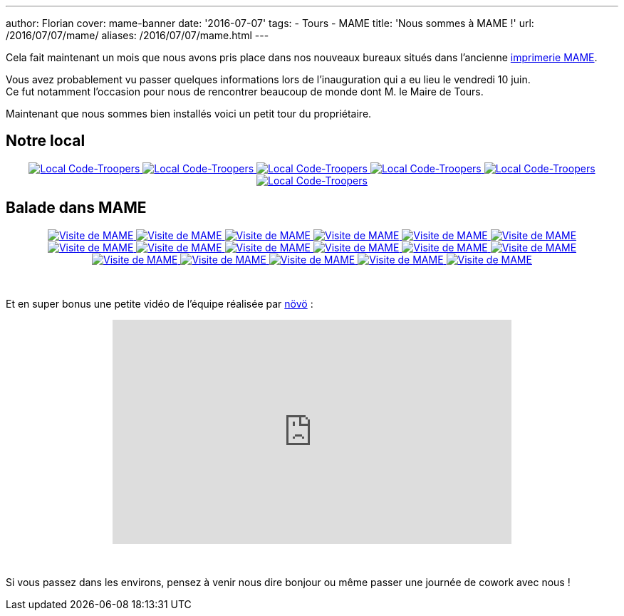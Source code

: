 ---
author: Florian
cover: mame-banner
date: '2016-07-07'
tags:
- Tours
- MAME
title: 'Nous sommes à MAME !'
url: /2016/07/07/mame/
aliases: /2016/07/07/mame.html
---

Cela fait maintenant un mois que nous avons pris place dans nos nouveaux bureaux situés dans l'ancienne https://www.google.fr/maps/place/MAME/@47.3911602,0.6688206,17z/data=!4m8!1m2!2m1!1smame+tours!3m4!1s0x47fcd5940908fa51:0x9c4f1c3309229360!8m2!3d47.3927031!4d0.6685181?hl=en[imprimerie MAME].

[%hardbreaks]

Vous avez probablement vu passer quelques informations lors de l'inauguration qui a eu lieu le vendredi 10 juin.
Ce fut notamment l'occasion pour nous de rencontrer beaucoup de monde dont M. le Maire de Tours.


Maintenant que nous sommes bien installés voici un petit tour du propriétaire.

## Notre local

{lt}div style="text-align : center"{gt}
{lt}a class="inlineBoxes" href="/images/posts/2016-07-Mame/photo_mame_ct_04.jpg" data-lightbox="1" title="Local Code-Troopers"{gt}
        {lt}img class="medium" src="/images/posts/2016-07-Mame/photo_mame_ct_04_min.jpg" alt="Local Code-Troopers"/{gt}
{lt}/a{gt}
{lt}a class="inlineBoxes" href="/images/posts/2016-07-Mame/photo_mame_ct_02.jpg" data-lightbox="1" title="Local Code-Troopers"{gt}
        {lt}img class="medium" src="/images/posts/2016-07-Mame/photo_mame_ct_02_min.jpg" alt="Local Code-Troopers"/{gt}
{lt}/a{gt}
{lt}a class="inlineBoxes" href="/images/posts/2016-07-Mame/photo_mame_ct_14.jpg" data-lightbox="1" title="Local Code-Troopers"{gt}
        {lt}img class="medium" src="/images/posts/2016-07-Mame/photo_mame_ct_14_min.jpg" alt="Local Code-Troopers"/{gt}
{lt}/a{gt}
{lt}a class="inlineBoxes" href="/images/posts/2016-07-Mame/photo_mame_ct_11.jpg" data-lightbox="1" title="Local Code-Troopers"{gt}
        {lt}img class="medium" src="/images/posts/2016-07-Mame/photo_mame_ct_11_min.jpg" alt="Local Code-Troopers"/{gt}
{lt}/a{gt}
{lt}a class="inlineBoxes" href="/images/posts/2016-07-Mame/photo_mame_ct_12.jpg" data-lightbox="1" title="Local Code-Troopers"{gt}
        {lt}img class="medium" src="/images/posts/2016-07-Mame/photo_mame_ct_12_min.jpg" alt="Local Code-Troopers"/{gt}
{lt}/a{gt}
{lt}a class="inlineBoxes" href="/images/posts/2016-07-Mame/photo_mame_ct_13.jpg" data-lightbox="1" title="Local Code-Troopers"{gt}
        {lt}img class="medium" src="/images/posts/2016-07-Mame/photo_mame_ct_13_min.jpg" alt="Local Code-Troopers"/{gt}
{lt}/a{gt}
{lt}/div{gt}

## Balade dans MAME



{lt}div style="text-align : center"{gt}
{lt}a class="inlineBoxes" href="/images/posts/2016-07-Mame/photo_mame_01.jpg" data-lightbox="2" title="Visite de MAME"{gt}
        {lt}img class="medium" src="/images/posts/2016-07-Mame/photo_mame_01_min.jpg" alt="Visite de MAME"/{gt}
{lt}/a{gt}
{lt}a class="inlineBoxes" href="/images/posts/2016-07-Mame/photo_mame_02.jpg" data-lightbox="2" title="Visite de MAME"{gt}
        {lt}img class="medium" src="/images/posts/2016-07-Mame/photo_mame_02_min.jpg" alt="Visite de MAME"/{gt}
{lt}/a{gt}
{lt}a class="inlineBoxes" href="/images/posts/2016-07-Mame/photo_mame_04.jpg" data-lightbox="2" title="Visite de MAME"{gt}
        {lt}img class="medium" src="/images/posts/2016-07-Mame/photo_mame_04_min.jpg" alt="Visite de MAME"/{gt}
{lt}/a{gt}
{lt}a class="inlineBoxes" href="/images/posts/2016-07-Mame/photo_mame_05.jpg" data-lightbox="2" title="Visite de MAME"{gt}
        {lt}img class="medium" src="/images/posts/2016-07-Mame/photo_mame_05_min.jpg" alt="Visite de MAME"/{gt}
{lt}/a{gt}
{lt}a class="inlineBoxes" href="/images/posts/2016-07-Mame/photo_mame_06.jpg" data-lightbox="2" title="Visite de MAME"{gt}
        {lt}img class="medium" src="/images/posts/2016-07-Mame/photo_mame_06_min.jpg" alt="Visite de MAME"/{gt}
{lt}/a{gt}
{lt}a class="inlineBoxes" href="/images/posts/2016-07-Mame/photo_mame_07.jpg" data-lightbox="2" title="Visite de MAME"{gt}
        {lt}img class="medium" src="/images/posts/2016-07-Mame/photo_mame_07_min.jpg" alt="Visite de MAME"/{gt}
{lt}/a{gt}
{lt}a class="inlineBoxes" href="/images/posts/2016-07-Mame/photo_mame_08.jpg" data-lightbox="2" title="Visite de MAME"{gt}
        {lt}img class="medium" src="/images/posts/2016-07-Mame/photo_mame_08_min.jpg" alt="Visite de MAME"/{gt}
{lt}/a{gt}
{lt}a class="inlineBoxes" href="/images/posts/2016-07-Mame/photo_mame_09.jpg" data-lightbox="2" title="Visite de MAME"{gt}
        {lt}img class="medium" src="/images/posts/2016-07-Mame/photo_mame_09_min.jpg" alt="Visite de MAME"/{gt}
{lt}/a{gt}
{lt}a class="inlineBoxes" href="/images/posts/2016-07-Mame/photo_mame_11.jpg" data-lightbox="2" title="Visite de MAME"{gt}
        {lt}img class="medium" src="/images/posts/2016-07-Mame/photo_mame_11_min.jpg" alt="Visite de MAME"/{gt}
{lt}/a{gt}
{lt}a class="inlineBoxes" href="/images/posts/2016-07-Mame/photo_mame_12.jpg" data-lightbox="2" title="Visite de MAME"{gt}
        {lt}img class="medium" src="/images/posts/2016-07-Mame/photo_mame_12_min.jpg" alt="Visite de MAME"/{gt}
{lt}/a{gt}
{lt}a class="inlineBoxes" href="/images/posts/2016-07-Mame/photo_mame_13.jpg" data-lightbox="2" title="Visite de MAME"{gt}
        {lt}img class="medium" src="/images/posts/2016-07-Mame/photo_mame_13_min.jpg" alt="Visite de MAME"/{gt}
{lt}/a{gt}
{lt}a class="inlineBoxes" href="/images/posts/2016-07-Mame/photo_mame_14.jpg" data-lightbox="2" title="Visite de MAME"{gt}
        {lt}img class="medium" src="/images/posts/2016-07-Mame/photo_mame_14_min.jpg" alt="Visite de MAME"/{gt}
{lt}/a{gt}
{lt}a class="inlineBoxes" href="/images/posts/2016-07-Mame/photo_mame_15.jpg" data-lightbox="2" title="Visite de MAME"{gt}
        {lt}img class="medium" src="/images/posts/2016-07-Mame/photo_mame_15_min.jpg" alt="Visite de MAME"/{gt}
{lt}/a{gt}
{lt}a class="inlineBoxes" href="/images/posts/2016-07-Mame/photo_mame_16.jpg" data-lightbox="2" title="Visite de MAME"{gt}
        {lt}img class="medium" src="/images/posts/2016-07-Mame/photo_mame_16_min.jpg" alt="Visite de MAME"/{gt}
{lt}/a{gt}
{lt}a class="inlineBoxes" href="/images/posts/2016-07-Mame/photo_mame_17.jpg" data-lightbox="2" title="Visite de MAME"{gt}
        {lt}img class="medium" src="/images/posts/2016-07-Mame/photo_mame_17_min.jpg" alt="Visite de MAME"/{gt}
{lt}/a{gt}
{lt}a class="inlineBoxes" href="/images/posts/2016-07-Mame/photo_mame_18.jpg" data-lightbox="2" title="Visite de MAME"{gt}
        {lt}img class="medium" src="/images/posts/2016-07-Mame/photo_mame_18_min.jpg" alt="Visite de MAME"/{gt}
{lt}/a{gt}
{lt}a class="inlineBoxes" href="/images/posts/2016-07-Mame/photo_mame_19.jpg" data-lightbox="2" title="Visite de MAME"{gt}
        {lt}img class="medium" src="/images/posts/2016-07-Mame/photo_mame_19_min.jpg" alt="Visite de MAME"/{gt}
{lt}/a{gt}


{lt}/div{gt}

{lt}br/{gt}



Et en super bonus une petite vidéo de l'équipe réalisée par https://fr-fr.facebook.com/novo.innovation[növö] :
{lt}div style="text-align : center"{gt}
{lt}iframe width="560" height="315" src="https://www.youtube.com/embed/02iBG8yjRZE" frameborder="0" allowfullscreen{gt}{lt}/iframe{gt}
{lt}/div{gt}

{lt}br/{gt}

Si vous passez dans les environs, pensez à venir nous dire bonjour ou même passer une journée de cowork avec nous !
